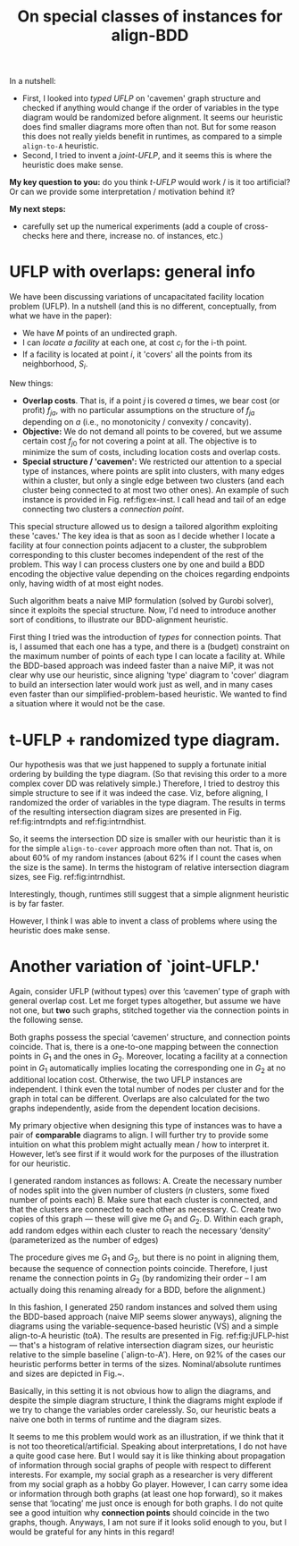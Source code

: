 #+TITLE: On special classes of instances for align-BDD
#+OPTIONS: toc:nil
#+EXPORT_FILE_NAME: ./export/align-BDD-note.pdf
#+LATEX_HEADER: \usepackage{cleveref}
#+LATEX_HEADER: \usepackage{subfig}
#+LATEX_HEADER: \usepackage[letterpaper, margin=1in]{geometry}
#+LATEX_HEADER: \usepackage{fancyhdr}
#+LATEX_HEADER: \pagestyle{fancy}
#+LATEX_HEADER: \fancyhead[CO,CE]{\textbf{[Align-BDD]}}
#+LATEX_HEADER: \fancyhead[LO,LE]{A.B.}
#+LATEX_HEADER: \fancyhead[RO,RE]{The Applications question.}

In a nutshell:
- First, I looked into /typed UFLP/ on 'cavemen' graph structure and checked if
  anything would change if the order of variables in the type diagram would be
  randomized before alignment. It seems our heuristic does find smaller diagrams
  more often than not. But for some reason this does not really yields benefit
  in runtimes, as compared to a simple =align-to-A= heuristic.
- Second, I tried to invent a /joint-UFLP/, and it seems this is where the
  heuristic does make sense.

*My key question to you:* do you think /t-UFLP/ would work / is it too
artificial? Or can we provide some interpretation / motivation behind it?

*My next steps:*
- carefully set up the numerical experiments (add a couple of cross-checks here
  and there, increase no. of instances, etc.)


* UFLP with overlaps: general info
We have been discussing variations of uncapacitated facility location problem
(UFLP). In a nutshell (and this is no different, conceptually, from what we have
in the paper):
- We have $M$ points of an undirected graph.
- I can /locate a facility/ at each one, at cost $c_i$ for the i-th point.
- If a facility is located at point $i$, it 'covers' all the points from its
  neighborhood, $S_i$.

New things:
- *Overlap costs*. That is, if a point $j$ is covered $a$ times,
  we bear cost (or profit) $f_{ja}$, with no particular assumptions on the structure
  of $f_{ja}$ depending on $a$ (i.e., no monotonicity / convexity / concavity).
- *Objective:* We do not demand all points to be covered, but we assume certain cost $f_{j0}$
  for not covering a point at all. The objective is to minimize the sum of
  costs, including location costs and overlap costs.
- *Special structure / 'cavemen':* We restricted our attention to a special type
  of instances, where points are split into clusters, with many edges within a
  cluster, but only a single edge between two clusters (and each cluster being
  connected to at most two other ones). An example of such instance is provided
  in Fig. ref:fig:ex-inst. I call head and tail of an edge connecting two
  clusters a /connection point/.

#+NAME: fig:ex-inst
#+CAPTION: Instance example: special graph structure.
#+ATTR_LATEX: :width \textwidth
#+ATTR_ORG: :width 500
[[./ex-inst.png]]
  
This special structure allowed us to design a tailored algorithm exploiting
these 'caves.' The key idea is that as soon as I decide whether I locate a
facility at four connection points adjacent to a cluster, the subproblem
corresponding to this cluster becomes independent of the rest of the problem.
This way I can process clusters one by one and build a BDD encoding the
objective value depending on the choices regarding endpoints only, having width
of at most eight nodes.

Such algorithm beats a naive MIP formulation (solved by Gurobi solver), since it
exploits the special structure. Now, I'd need to introduce another sort of
conditions, to illustrate our BDD-alignment heuristic.

First thing I tried was the introduction of /types/ for connection points. That
is, I assumed that each one has a type, and there is a (budget) constraint on
the maximum number of points of each type I can locate a facility at. While the
BDD-based approach was indeed faster than a naive MiP, it was not clear why use
our heuristic, since aligning 'type' diagram to 'cover' diagram to build an
intersection later would work just as well, and in many cases even faster than
our simplified-problem-based heuristic. We wanted to find a situation where it
would not be the case.

* t-UFLP + randomized type diagram.
Our hypothesis was that we just happened to supply a fortunate initial
ordering by building the type diagram. (So that revising this order to a more
complex cover DD was relatively simple.) Therefore, I tried to destroy this
simple structure to see if it was indeed the case. Viz, before aligning, I
randomized the order of variables in the type diagram. The results in terms of
the resulting intersection diagram sizes are presented in Fig.
ref:fig:intrndpts and ref:fig:intrndhist.

#+NAME: fig:intrndpts
#+CAPTION: Intersection diagram sizes (nominal values), depending on the alignment heuristic used: =VS= for variable-sequence based, and =toC= for a simple alternative, "align-to-cover-DD" heuristic.
#+ATTR_LATEX: :width 0.8\linewidth
#+ATTR_ORG: :width 700
[[./int_sizes_points.png]]

So, it seems the intersection DD size is smaller with our heuristic than it is
for the simple =align-to-cover= approach more often than not. That is, on about
60% of my random instances (about 62% if I count the cases when the size is the
same). In terms the histogram of relative intersection diagram sizes, see Fig.
ref:fig:intrndhist.

#+NAME: fig:intrndhist
#+CAPTION: Intersection diagram sizes, VS-based heuristic relative to 'align-to'cover' alternative.
#+ATTR_LATEX: :width 0.8\linewidth
#+ATTR_ORG: :width 700
[[./int_sizes_hist.png]]

Interestingly, though, runtimes still suggest that a simple alignment heuristic
is by far faster.

However, I think I was able to invent a class of problems where using the
heuristic does make sense.

* Another variation of `joint-UFLP.'
Again, consider UFLP (without types) over this ‘cavemen’ type of graph with
general overlap cost. Let me forget types altogether, but assume we have not
one, but *two* such graphs, stitched together via the connection points in the
following sense.

Both graphs possess the special ‘cavemen’ structure, and connection points
coincide. That is, there is a one-to-one mapping between the connection points
in $G_1$ and the ones in $G_2$. Moreover, locating a facility at a connection
point in $G_1$ automatically implies locating the corresponding one in $G_2$ at
no additional location cost. Otherwise, the two UFLP instances are independent.
I think even the total number of nodes per cluster and for the graph in total
can be different. Overlaps are also calculated for the two graphs independently,
aside from the dependent location decisions.

My primary objective when designing this type of instances was to have a pair of
*comparable* diagrams to align. I will further try to provide some intuition on
what this problem might actually mean / how to interpret it. However, let’s see
first if it would work for the purposes of the illustration for our heuristic.

I generated random instances as follows:
A. Create the necessary number of nodes split into the given number of clusters ($n$ clusters, some fixed number of points each)
B. Make sure that each cluster is connected, and that the clusters are connected to each other as necessary.
C. Create two copies of this graph — these will give me $G_1$ and $G_2$.
D. Within each graph, add random edges within each cluster to reach the necessary ‘density’ (parameterized as the number of edges)

The procedure gives me $G_1$ and $G_2$, but there is no point in aligning them,
because the sequence of connection points coincide. Therefore, I just rename the
connection points in $G_2$ (by randomizing their order -- I am actually doing
this renaming already for a BDD, before the alignment.)

In this fashion, I generated 250 random instances and solved them using the
BDD-based approach (naive MIP seems slower anyways), aligning the diagrams using
the variable-sequence-based heuristic (VS) and a simple align-to-A heuristic
(toA). The results are presented in Fig. ref:fig:jUFLP-hist --- that's a
histogram of relative intersection diagram sizes, our heuristic relative to the
simple baseline (`align-to-A'). Here, on 92% of the cases our heuristic performs
better in terms of the sizes. Nominal/absolute runtimes and sizes are depicted
in Fig.~\ref{fig:jUFLP-abs}.

#+NAME: fig:jUFLP-hist
#+ATTR_LATEX: :width \textwidth
#+ATTR_ORG: 500
[[./jUFLP_hist.png]]

#+begin_export latex
  \begin{figure}%
    \centering
    \subfloat[\centering Runtimes, sec.]{{\includegraphics[width=\textwidth]{./jUFLP_runtimes.png} }}%
    \qquad
    \subfloat[\centering Intersection dia sizes, nodes]{{\includegraphics[width=\textwidth]{./jUFLP_sizes.png} }}%
    \caption{Nominal parameters for the two BDD alignment heuristics.}%
    \label{fig:jUFLP-abs}%
\end{figure}
#+end_export

Basically, in this setting it is not obvious how to align the diagrams, and
despite the simple diagram structure, I think the diagrams might explode if we
try to change the variables order carelessly. So, our heuristic beats a naive
one both in terms of runtime and the diagram sizes.

It seems to me this problem would work as an illustration, if we think that it
 is not too theoretical/artificial. Speaking about interpretations, I do not
 have a quite good case here. But I would say it is like thinking about
 propagation of information through social graphs of people with respect to
 different interests. For example, my social graph as a researcher is very
 different from my social graph as a hobby Go player. However, I can carry some
 idea or information through both graphs (at least one hop forward), so it makes
 sense that ‘locating’ me just once is enough for both graphs. I do not quite
 see a good intuition why *connection points* should coincide in the two graphs,
 though. Anyways, I am not sure if it looks solid enough to you, but I would be
 grateful for any hints in this regard!
